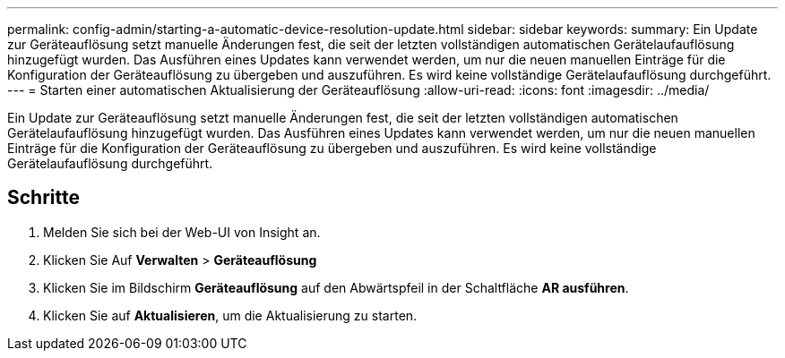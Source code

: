 ---
permalink: config-admin/starting-a-automatic-device-resolution-update.html 
sidebar: sidebar 
keywords:  
summary: Ein Update zur Geräteauflösung setzt manuelle Änderungen fest, die seit der letzten vollständigen automatischen Gerätelaufauflösung hinzugefügt wurden. Das Ausführen eines Updates kann verwendet werden, um nur die neuen manuellen Einträge für die Konfiguration der Geräteauflösung zu übergeben und auszuführen. Es wird keine vollständige Gerätelaufauflösung durchgeführt. 
---
= Starten einer automatischen Aktualisierung der Geräteauflösung
:allow-uri-read: 
:icons: font
:imagesdir: ../media/


[role="lead"]
Ein Update zur Geräteauflösung setzt manuelle Änderungen fest, die seit der letzten vollständigen automatischen Gerätelaufauflösung hinzugefügt wurden. Das Ausführen eines Updates kann verwendet werden, um nur die neuen manuellen Einträge für die Konfiguration der Geräteauflösung zu übergeben und auszuführen. Es wird keine vollständige Gerätelaufauflösung durchgeführt.



== Schritte

. Melden Sie sich bei der Web-UI von Insight an.
. Klicken Sie Auf *Verwalten* > *Geräteauflösung*
. Klicken Sie im Bildschirm *Geräteauflösung* auf den Abwärtspfeil in der Schaltfläche *AR ausführen*.
. Klicken Sie auf *Aktualisieren*, um die Aktualisierung zu starten.


